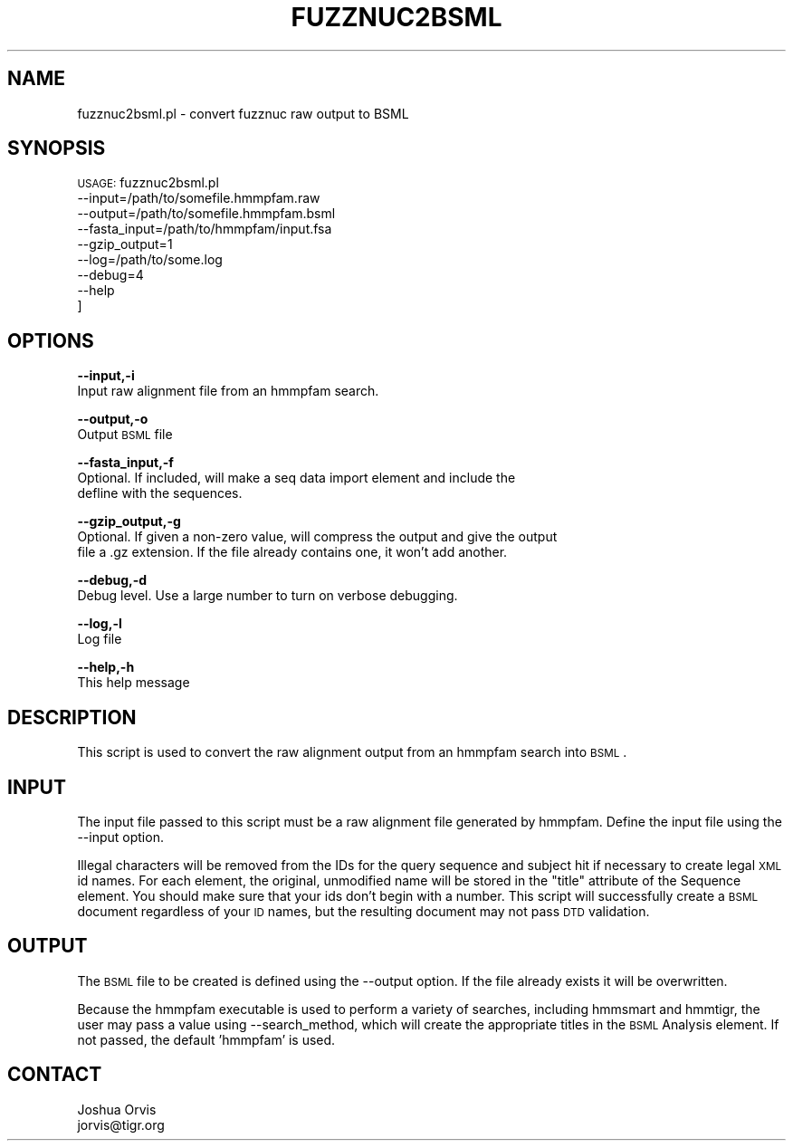 .\" Automatically generated by Pod::Man v1.37, Pod::Parser v1.32
.\"
.\" Standard preamble:
.\" ========================================================================
.de Sh \" Subsection heading
.br
.if t .Sp
.ne 5
.PP
\fB\\$1\fR
.PP
..
.de Sp \" Vertical space (when we can't use .PP)
.if t .sp .5v
.if n .sp
..
.de Vb \" Begin verbatim text
.ft CW
.nf
.ne \\$1
..
.de Ve \" End verbatim text
.ft R
.fi
..
.\" Set up some character translations and predefined strings.  \*(-- will
.\" give an unbreakable dash, \*(PI will give pi, \*(L" will give a left
.\" double quote, and \*(R" will give a right double quote.  | will give a
.\" real vertical bar.  \*(C+ will give a nicer C++.  Capital omega is used to
.\" do unbreakable dashes and therefore won't be available.  \*(C` and \*(C'
.\" expand to `' in nroff, nothing in troff, for use with C<>.
.tr \(*W-|\(bv\*(Tr
.ds C+ C\v'-.1v'\h'-1p'\s-2+\h'-1p'+\s0\v'.1v'\h'-1p'
.ie n \{\
.    ds -- \(*W-
.    ds PI pi
.    if (\n(.H=4u)&(1m=24u) .ds -- \(*W\h'-12u'\(*W\h'-12u'-\" diablo 10 pitch
.    if (\n(.H=4u)&(1m=20u) .ds -- \(*W\h'-12u'\(*W\h'-8u'-\"  diablo 12 pitch
.    ds L" ""
.    ds R" ""
.    ds C` ""
.    ds C' ""
'br\}
.el\{\
.    ds -- \|\(em\|
.    ds PI \(*p
.    ds L" ``
.    ds R" ''
'br\}
.\"
.\" If the F register is turned on, we'll generate index entries on stderr for
.\" titles (.TH), headers (.SH), subsections (.Sh), items (.Ip), and index
.\" entries marked with X<> in POD.  Of course, you'll have to process the
.\" output yourself in some meaningful fashion.
.if \nF \{\
.    de IX
.    tm Index:\\$1\t\\n%\t"\\$2"
..
.    nr % 0
.    rr F
.\}
.\"
.\" For nroff, turn off justification.  Always turn off hyphenation; it makes
.\" way too many mistakes in technical documents.
.hy 0
.if n .na
.\"
.\" Accent mark definitions (@(#)ms.acc 1.5 88/02/08 SMI; from UCB 4.2).
.\" Fear.  Run.  Save yourself.  No user-serviceable parts.
.    \" fudge factors for nroff and troff
.if n \{\
.    ds #H 0
.    ds #V .8m
.    ds #F .3m
.    ds #[ \f1
.    ds #] \fP
.\}
.if t \{\
.    ds #H ((1u-(\\\\n(.fu%2u))*.13m)
.    ds #V .6m
.    ds #F 0
.    ds #[ \&
.    ds #] \&
.\}
.    \" simple accents for nroff and troff
.if n \{\
.    ds ' \&
.    ds ` \&
.    ds ^ \&
.    ds , \&
.    ds ~ ~
.    ds /
.\}
.if t \{\
.    ds ' \\k:\h'-(\\n(.wu*8/10-\*(#H)'\'\h"|\\n:u"
.    ds ` \\k:\h'-(\\n(.wu*8/10-\*(#H)'\`\h'|\\n:u'
.    ds ^ \\k:\h'-(\\n(.wu*10/11-\*(#H)'^\h'|\\n:u'
.    ds , \\k:\h'-(\\n(.wu*8/10)',\h'|\\n:u'
.    ds ~ \\k:\h'-(\\n(.wu-\*(#H-.1m)'~\h'|\\n:u'
.    ds / \\k:\h'-(\\n(.wu*8/10-\*(#H)'\z\(sl\h'|\\n:u'
.\}
.    \" troff and (daisy-wheel) nroff accents
.ds : \\k:\h'-(\\n(.wu*8/10-\*(#H+.1m+\*(#F)'\v'-\*(#V'\z.\h'.2m+\*(#F'.\h'|\\n:u'\v'\*(#V'
.ds 8 \h'\*(#H'\(*b\h'-\*(#H'
.ds o \\k:\h'-(\\n(.wu+\w'\(de'u-\*(#H)/2u'\v'-.3n'\*(#[\z\(de\v'.3n'\h'|\\n:u'\*(#]
.ds d- \h'\*(#H'\(pd\h'-\w'~'u'\v'-.25m'\f2\(hy\fP\v'.25m'\h'-\*(#H'
.ds D- D\\k:\h'-\w'D'u'\v'-.11m'\z\(hy\v'.11m'\h'|\\n:u'
.ds th \*(#[\v'.3m'\s+1I\s-1\v'-.3m'\h'-(\w'I'u*2/3)'\s-1o\s+1\*(#]
.ds Th \*(#[\s+2I\s-2\h'-\w'I'u*3/5'\v'-.3m'o\v'.3m'\*(#]
.ds ae a\h'-(\w'a'u*4/10)'e
.ds Ae A\h'-(\w'A'u*4/10)'E
.    \" corrections for vroff
.if v .ds ~ \\k:\h'-(\\n(.wu*9/10-\*(#H)'\s-2\u~\d\s+2\h'|\\n:u'
.if v .ds ^ \\k:\h'-(\\n(.wu*10/11-\*(#H)'\v'-.4m'^\v'.4m'\h'|\\n:u'
.    \" for low resolution devices (crt and lpr)
.if \n(.H>23 .if \n(.V>19 \
\{\
.    ds : e
.    ds 8 ss
.    ds o a
.    ds d- d\h'-1'\(ga
.    ds D- D\h'-1'\(hy
.    ds th \o'bp'
.    ds Th \o'LP'
.    ds ae ae
.    ds Ae AE
.\}
.rm #[ #] #H #V #F C
.\" ========================================================================
.\"
.IX Title "FUZZNUC2BSML 1"
.TH FUZZNUC2BSML 1 "2010-10-22" "perl v5.8.8" "User Contributed Perl Documentation"
.SH "NAME"
fuzznuc2bsml.pl \- convert fuzznuc raw output to BSML
.SH "SYNOPSIS"
.IX Header "SYNOPSIS"
\&\s-1USAGE:\s0 fuzznuc2bsml.pl 
        \-\-input=/path/to/somefile.hmmpfam.raw 
        \-\-output=/path/to/somefile.hmmpfam.bsml
        \-\-fasta_input=/path/to/hmmpfam/input.fsa
        \-\-gzip_output=1
        \-\-log=/path/to/some.log
        \-\-debug=4 
        \-\-help
      ]
.SH "OPTIONS"
.IX Header "OPTIONS"
\&\fB\-\-input,\-i\fR 
    Input raw alignment file from an hmmpfam search.
.PP
\&\fB\-\-output,\-o\fR 
    Output \s-1BSML\s0 file
.PP
\&\fB\-\-fasta_input,\-f\fR
    Optional.  If included, will make a seq data import element and include the 
    defline with the sequences.
.PP
\&\fB\-\-gzip_output,\-g\fR
    Optional.  If given a non-zero value, will compress the output and give the output
    file a .gz extension.  If the file already contains one, it won't add another.
.PP
\&\fB\-\-debug,\-d\fR 
    Debug level.  Use a large number to turn on verbose debugging. 
.PP
\&\fB\-\-log,\-l\fR 
    Log file
.PP
\&\fB\-\-help,\-h\fR 
    This help message
.SH "DESCRIPTION"
.IX Header "DESCRIPTION"
This script is used to convert the raw alignment output from an hmmpfam search into \s-1BSML\s0.
.SH "INPUT"
.IX Header "INPUT"
The input file passed to this script must be a raw alignment file generated by hmmpfam.
Define the input file using the \-\-input option.
.PP
Illegal characters will be removed from the IDs for the query sequence and subject hit
if necessary to create legal \s-1XML\s0 id names.  For each element, the original, unmodified 
name will be stored in the \*(L"title\*(R" attribute of the Sequence element.  You should make 
sure that your ids don't begin with a number.  This script will successfully create a 
\&\s-1BSML\s0 document regardless of your \s-1ID\s0 names, but the resulting document may not pass \s-1DTD\s0 
validation.
.SH "OUTPUT"
.IX Header "OUTPUT"
The \s-1BSML\s0 file to be created is defined using the \-\-output option.  If the file already exists
it will be overwritten.
.PP
Because the hmmpfam executable is used to perform a variety of searches, including hmmsmart
and hmmtigr, the user may pass a value using \-\-search_method, which will create the
appropriate titles in the \s-1BSML\s0 Analysis element.  If not passed, the default 'hmmpfam' is used.
.SH "CONTACT"
.IX Header "CONTACT"
.Vb 2
\&    Joshua Orvis
\&    jorvis@tigr.org
.Ve
